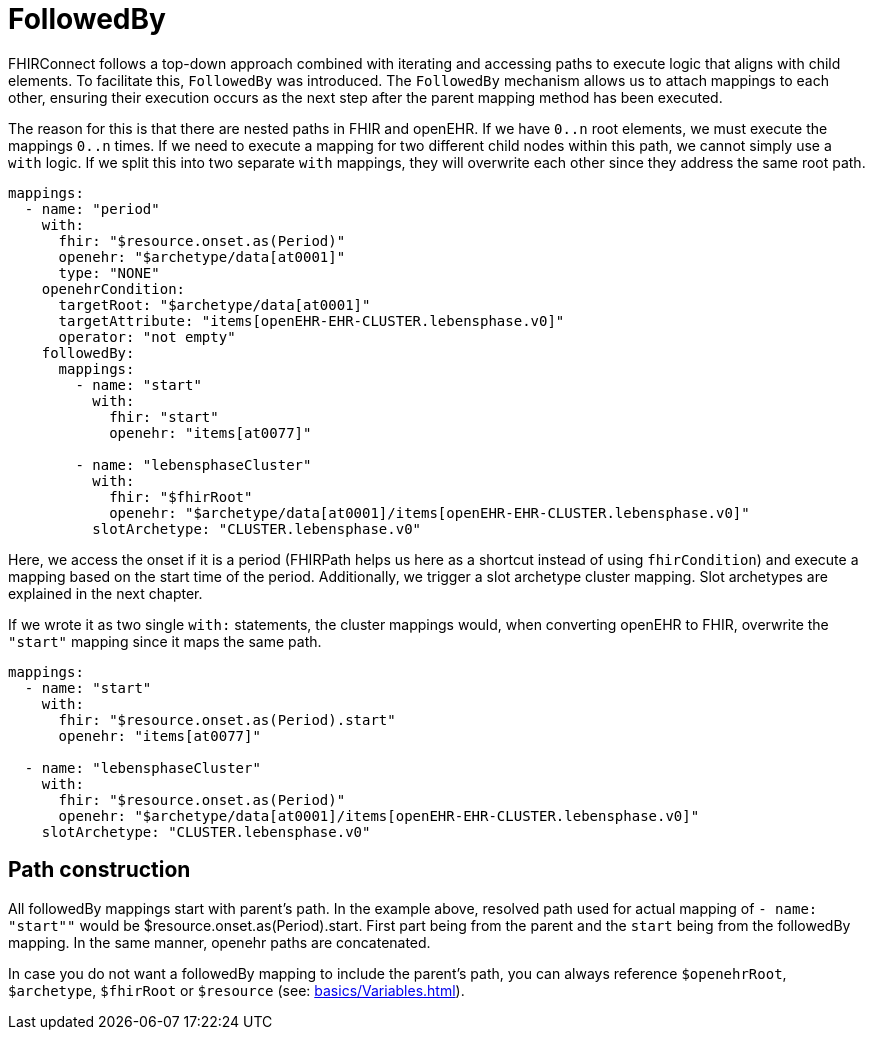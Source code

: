 = FollowedBy
:navtitle: FollowedBy

FHIRConnect follows a top-down approach combined with iterating and accessing paths to execute logic
that aligns with child elements. To facilitate this, `FollowedBy` was introduced.
The `FollowedBy` mechanism allows us to attach mappings to each other, ensuring their execution occurs as the next step
after the parent mapping method has been executed.

The reason for this is that there are nested paths in FHIR and openEHR.
If we have `0..n` root elements, we must execute the mappings `0..n` times.
If we need to execute a mapping for two different child nodes within this path, we cannot simply use a
`with` logic.
If we split this into two separate `with` mappings, they will overwrite each
other since they address the same root path.

[source,yaml]
----
mappings:
  - name: "period"
    with:
      fhir: "$resource.onset.as(Period)"
      openehr: "$archetype/data[at0001]"
      type: "NONE"
    openehrCondition:
      targetRoot: "$archetype/data[at0001]"
      targetAttribute: "items[openEHR-EHR-CLUSTER.lebensphase.v0]"
      operator: "not empty"
    followedBy:
      mappings:
        - name: "start"
          with:
            fhir: "start"
            openehr: "items[at0077]"

        - name: "lebensphaseCluster"
          with:
            fhir: "$fhirRoot"
            openehr: "$archetype/data[at0001]/items[openEHR-EHR-CLUSTER.lebensphase.v0]"
          slotArchetype: "CLUSTER.lebensphase.v0"
----

Here, we access the onset if it is a period (FHIRPath helps us here as a shortcut instead of using `fhirCondition`)
and execute a mapping based on the start time of the period. Additionally, we trigger a slot archetype cluster mapping.
Slot archetypes are explained in the next chapter.


If we wrote it as two single `with:` statements, the cluster mappings would, when converting openEHR to FHIR,
overwrite the `"start"` mapping since it maps the same path.

[source,yaml]
----
mappings:
  - name: "start"
    with:
      fhir: "$resource.onset.as(Period).start"
      openehr: "items[at0077]"

  - name: "lebensphaseCluster"
    with:
      fhir: "$resource.onset.as(Period)"
      openehr: "$archetype/data[at0001]/items[openEHR-EHR-CLUSTER.lebensphase.v0]"
    slotArchetype: "CLUSTER.lebensphase.v0"
----

== Path construction

All followedBy mappings start with parent's path. In the example above, resolved path used for actual mapping
of `- name: "start""` would be $resource.onset.as(Period).start. First part being from the parent and the `start` being
from the followedBy mapping. In the same manner, openehr paths are concatenated.

In case you do not want a followedBy mapping to include the parent's path, you can always reference `$openehrRoot`, `$archetype`,
`$fhirRoot` or `$resource` (see: xref:basics/Variables.adoc[]).